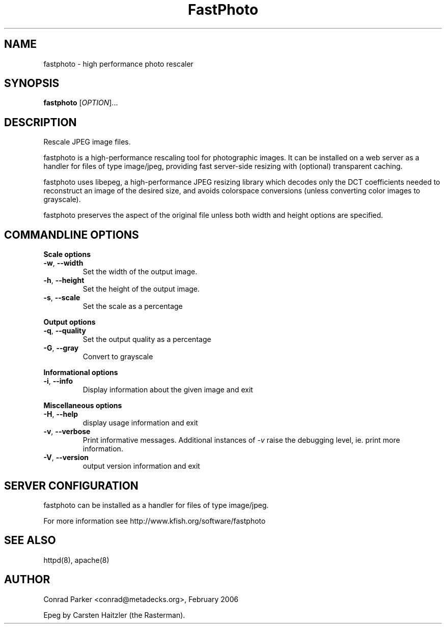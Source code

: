 .TH FastPhoto 1 "February 2006"
.SH NAME
fastphoto \- high performance photo rescaler
.SH SYNOPSIS
.B fastphoto
[\fIOPTION\fR]...
.SH DESCRIPTION
.PP
Rescale JPEG image files.
.PP
fastphoto is a high-performance rescaling tool for photographic images. It
can be installed on a web server as a handler for files of type image/jpeg,
providing fast server-side resizing with (optional) transparent caching.
.PP
fastphoto uses libepeg, a high-performance JPEG resizing library which
decodes only the DCT coefficients needed to reconstruct an image of the
desired size, and avoids colorspace conversions (unless converting color
images to grayscale).
.PP
fastphoto preserves the aspect of the original file unless both width and
height options are specified.

.SH "COMMANDLINE OPTIONS"
.PP
\fBScale options\fR
.TP
\fB\-w\fR, \fB\-\-width\fR
Set the width of the output image.
.TP
\fB\-h\fR, \fB\-\-height\fR
Set the height of the output image.
.TP
\fB\-s\fR, \fB\-\-scale\fR
Set the scale as a percentage
.PP
\fBOutput options\fR
.TP
\fB\-q\fR, \fB\-\-quality\fR
Set the output quality as a percentage
.TP
\fB\-G\fR, \fB\-\-gray\fR
Convert to grayscale
.PP
\fBInformational options\fR
.TP
\fB\-i\fR, \fB\-\-info\fR
Display information about the given image and exit
.PP
\fBMiscellaneous options\fR
.TP
\fB\-H\fR, \fB\-\-help\fR
display usage information and exit
.TP
\fB\-v\fR, \fB\-\-verbose\fR
Print informative messages. Additional instances of \fI-v\fR raise the
debugging level, ie. print more information.
.TP
\fB\-V\fR, \fB\-\-version\fR
output version information and exit
.PP
.SH "SERVER CONFIGURATION"
fastphoto can be installed as a handler for files of type image/jpeg.

For more information see http://www.kfish.org/software/fastphoto

.SH "SEE ALSO"
httpd(8), apache(8)

.SH AUTHOR
Conrad Parker <conrad@metadecks.org>, February 2006

Epeg by Carsten Haitzler (the Rasterman).
